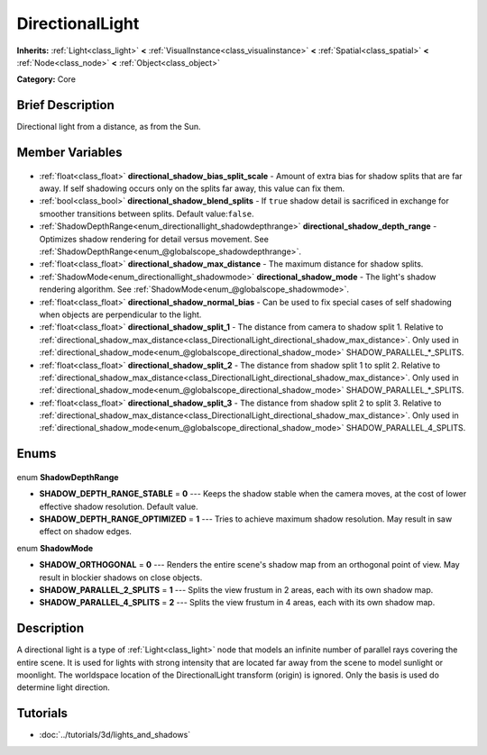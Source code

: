 .. Generated automatically by doc/tools/makerst.py in Godot's source tree.
.. DO NOT EDIT THIS FILE, but the DirectionalLight.xml source instead.
.. The source is found in doc/classes or modules/<name>/doc_classes.

.. _class_DirectionalLight:

DirectionalLight
================

**Inherits:** :ref:`Light<class_light>` **<** :ref:`VisualInstance<class_visualinstance>` **<** :ref:`Spatial<class_spatial>` **<** :ref:`Node<class_node>` **<** :ref:`Object<class_object>`

**Category:** Core

Brief Description
-----------------

Directional light from a distance, as from the Sun.

Member Variables
----------------

  .. _class_DirectionalLight_directional_shadow_bias_split_scale:

- :ref:`float<class_float>` **directional_shadow_bias_split_scale** - Amount of extra bias for shadow splits that are far away. If self shadowing occurs only on the splits far away, this value can fix them.

  .. _class_DirectionalLight_directional_shadow_blend_splits:

- :ref:`bool<class_bool>` **directional_shadow_blend_splits** - If ``true`` shadow detail is sacrificed in exchange for smoother transitions between splits. Default value:``false``.

  .. _class_DirectionalLight_directional_shadow_depth_range:

- :ref:`ShadowDepthRange<enum_directionallight_shadowdepthrange>` **directional_shadow_depth_range** - Optimizes shadow rendering for detail versus movement. See :ref:`ShadowDepthRange<enum_@globalscope_shadowdepthrange>`.

  .. _class_DirectionalLight_directional_shadow_max_distance:

- :ref:`float<class_float>` **directional_shadow_max_distance** - The maximum distance for shadow splits.

  .. _class_DirectionalLight_directional_shadow_mode:

- :ref:`ShadowMode<enum_directionallight_shadowmode>` **directional_shadow_mode** - The light's shadow rendering algorithm. See :ref:`ShadowMode<enum_@globalscope_shadowmode>`.

  .. _class_DirectionalLight_directional_shadow_normal_bias:

- :ref:`float<class_float>` **directional_shadow_normal_bias** - Can be used to fix special cases of self shadowing when objects are perpendicular to the light.

  .. _class_DirectionalLight_directional_shadow_split_1:

- :ref:`float<class_float>` **directional_shadow_split_1** - The distance from camera to shadow split 1. Relative to :ref:`directional_shadow_max_distance<class_DirectionalLight_directional_shadow_max_distance>`. Only used in :ref:`directional_shadow_mode<enum_@globalscope_directional_shadow_mode>` SHADOW_PARALLEL\_\*_SPLITS.

  .. _class_DirectionalLight_directional_shadow_split_2:

- :ref:`float<class_float>` **directional_shadow_split_2** - The distance from shadow split 1 to split 2. Relative to :ref:`directional_shadow_max_distance<class_DirectionalLight_directional_shadow_max_distance>`. Only used in :ref:`directional_shadow_mode<enum_@globalscope_directional_shadow_mode>` SHADOW_PARALLEL\_\*_SPLITS.

  .. _class_DirectionalLight_directional_shadow_split_3:

- :ref:`float<class_float>` **directional_shadow_split_3** - The distance from shadow split 2 to split 3. Relative to :ref:`directional_shadow_max_distance<class_DirectionalLight_directional_shadow_max_distance>`. Only used in :ref:`directional_shadow_mode<enum_@globalscope_directional_shadow_mode>` SHADOW_PARALLEL_4_SPLITS.


Enums
-----

  .. _enum_DirectionalLight_ShadowDepthRange:

enum **ShadowDepthRange**

- **SHADOW_DEPTH_RANGE_STABLE** = **0** --- Keeps the shadow stable when the camera moves, at the cost of lower effective shadow resolution. Default value.
- **SHADOW_DEPTH_RANGE_OPTIMIZED** = **1** --- Tries to achieve maximum shadow resolution. May result in saw effect on shadow edges.

  .. _enum_DirectionalLight_ShadowMode:

enum **ShadowMode**

- **SHADOW_ORTHOGONAL** = **0** --- Renders the entire scene's shadow map from an orthogonal point of view. May result in blockier shadows on close objects.
- **SHADOW_PARALLEL_2_SPLITS** = **1** --- Splits the view frustum in 2 areas, each with its own shadow map.
- **SHADOW_PARALLEL_4_SPLITS** = **2** --- Splits the view frustum in 4 areas, each with its own shadow map.


Description
-----------

A directional light is a type of :ref:`Light<class_light>` node that models an infinite number of parallel rays covering the entire scene. It is used for lights with strong intensity that are located far away from the scene to model sunlight or moonlight. The worldspace location of the DirectionalLight transform (origin) is ignored. Only the basis is used do determine light direction.

Tutorials
---------

- :doc:`../tutorials/3d/lights_and_shadows`

